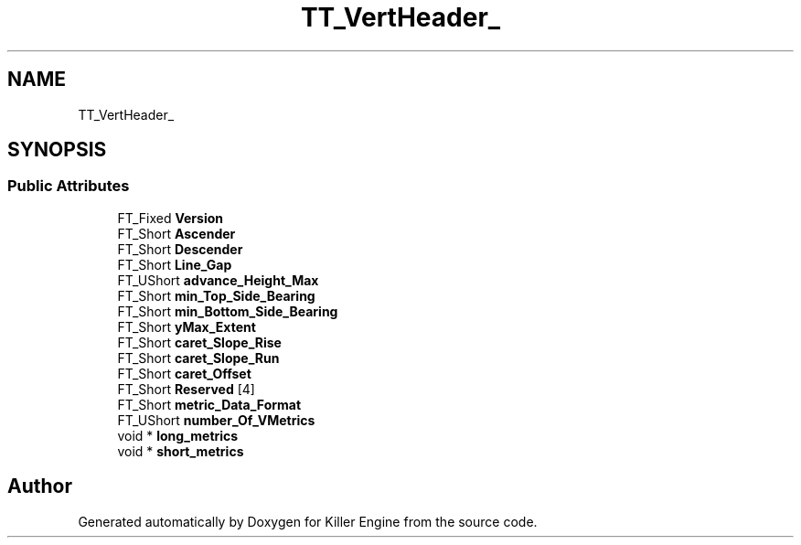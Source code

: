 .TH "TT_VertHeader_" 3 "Thu Jan 10 2019" "Killer Engine" \" -*- nroff -*-
.ad l
.nh
.SH NAME
TT_VertHeader_
.SH SYNOPSIS
.br
.PP
.SS "Public Attributes"

.in +1c
.ti -1c
.RI "FT_Fixed \fBVersion\fP"
.br
.ti -1c
.RI "FT_Short \fBAscender\fP"
.br
.ti -1c
.RI "FT_Short \fBDescender\fP"
.br
.ti -1c
.RI "FT_Short \fBLine_Gap\fP"
.br
.ti -1c
.RI "FT_UShort \fBadvance_Height_Max\fP"
.br
.ti -1c
.RI "FT_Short \fBmin_Top_Side_Bearing\fP"
.br
.ti -1c
.RI "FT_Short \fBmin_Bottom_Side_Bearing\fP"
.br
.ti -1c
.RI "FT_Short \fByMax_Extent\fP"
.br
.ti -1c
.RI "FT_Short \fBcaret_Slope_Rise\fP"
.br
.ti -1c
.RI "FT_Short \fBcaret_Slope_Run\fP"
.br
.ti -1c
.RI "FT_Short \fBcaret_Offset\fP"
.br
.ti -1c
.RI "FT_Short \fBReserved\fP [4]"
.br
.ti -1c
.RI "FT_Short \fBmetric_Data_Format\fP"
.br
.ti -1c
.RI "FT_UShort \fBnumber_Of_VMetrics\fP"
.br
.ti -1c
.RI "void * \fBlong_metrics\fP"
.br
.ti -1c
.RI "void * \fBshort_metrics\fP"
.br
.in -1c

.SH "Author"
.PP 
Generated automatically by Doxygen for Killer Engine from the source code\&.
